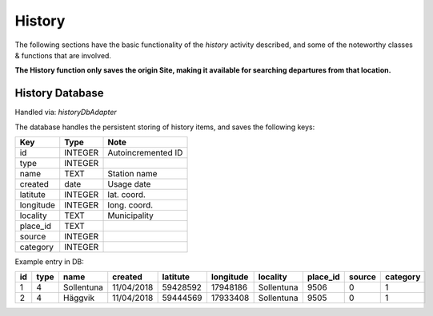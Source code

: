 =======
History
=======

The following sections have the basic functionality of the *history* activity described,
and some of the noteworthy classes & functions that are involved.

**The History function only saves the origin Site, making it available for searching departures from that location.**


History Database
----------------
Handled via: *historyDbAdapter*

The database handles the persistent storing of history items, and saves the following keys:

+-----------+----------------+----------------------+
|    Key    |      Type      |          Note        |
+===========+================+======================+
|    id     |     INTEGER    |  Autoincremented ID  |
+-----------+----------------+----------------------+
|   type    |     INTEGER    |                      |
+-----------+----------------+----------------------+
|   name    |      TEXT      |    Station name      |
+-----------+----------------+----------------------+
|  created  |      date      |      Usage date      |
+-----------+----------------+----------------------+
|  latitute |     INTEGER    |      lat. coord.     |
+-----------+----------------+----------------------+
| longitude |     INTEGER    |      long. coord.    |
+-----------+----------------+----------------------+
| locality  |      TEXT      |     Municipality     |
+-----------+----------------+----------------------+
| place_id  |      TEXT      |                      |
+-----------+----------------+----------------------+
|  source   |     INTEGER    |                      |
+-----------+----------------+----------------------+
| category  |     INTEGER    |                      |
+-----------+----------------+----------------------+

Example entry in DB:

+----+------+------------+------------+----------+-----------+------------+----------+--------+----------+
| id | type |    name    |   created  | latitute | longitude |  locality  | place_id | source | category |
+====+======+============+============+==========+===========+============+==========+========+==========+
| 1  |   4  | Sollentuna | 11/04/2018 | 59428592 |  17948186 | Sollentuna |   9506   |    0   |     1    |
+----+------+------------+------------+----------+-----------+------------+----------+--------+----------+
| 2  |   4  |   Häggvik  | 11/04/2018 | 59444569 |  17933408 | Sollentuna |   9505   |    0   |     1    |
+----+------+------------+------------+----------+-----------+------------+----------+--------+----------+
